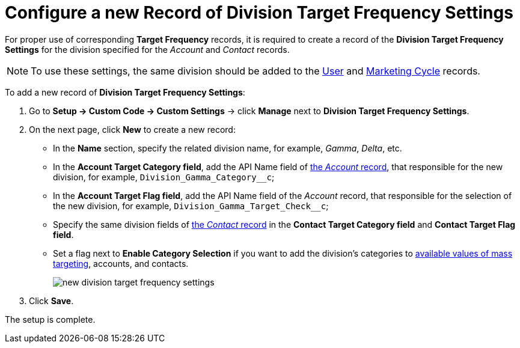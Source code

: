 = Configure a new Record of Division Target Frequency Settings

For proper use of corresponding *Target Frequency* records, it is
required to create a record of the *Division Target Frequency
Settings* for the division specified for the _Account_ and _Contact_
records.

NOTE: To use these settings, the same division should be added to the xref:admin-guide/application-settings-management/user-field-reference.adoc[User] and xref:./ref-guide/marketing-cycle-field-reference.adoc[Marketing Cycle] records.

To add a new record of *Division Target Frequency Settings*:

. Go to *Setup → Custom Code → Custom Settings* →
click *Manage* next to *Division Target Frequency Settings*.
. On the next page, click *New* to create a new record:
* In the *Name* section, specify the related division name, for
example, _Gamma_, _Delta_, etc.
* In the *Account Target Category field*, add the API Name field
of xref:admin-guide/application-settings-management/account-field-reference.adoc[the _Account_ record], that responsible for the new division, for example, `Division_Gamma_Category__c`;
* In the *Account Target Flag field*, add the API Name field of the _Account_ record, that responsible for the selection of the new division, for example, `Division_Gamma_Target_Check__c`;
* Specify the same division fields of xref:admin-guide/application-settings-management/contact-field-reference.adoc[the _Contact_ record] in the *Contact Target Category field* and *Contact Target Flag field*.
* Set a flag next to *Enable Category Selection* if you want to add the
division's categories to xref:image$588320221.png[available values of mass targeting], accounts, and contacts.
+
image:new-division-target-frequency-settings.png[]
. Click *Save*.

The setup is complete.
